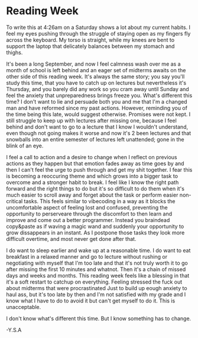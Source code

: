 * Reading Week

To write this at 4:26am on a Saturday shows a lot about my current habits. I feel my eyes pushing through the struggle of staying open as my fingers fly across the keyboard. My torso is straight, while my knees are bent to support the laptop that delicately balances between my stomach and thighs.

It's been a long September, and now I feel calmness wash over me as a month of school is left behind and an eager set of midterms awaits on the other side of this reading week. It's always the same story; you say you'll study this time, that you have to catch up on lectures but nevertheless it's Thursday, and you barely did any work so you cram away until Sunday and feel the anxiety that unpreparedness brings freeze you. What's different this time? I don't want to lie and persuade both you and me that I'm a changed man and have reformed since my past actions. However, reminding you of the time being this late, would suggest otherwise. Promises were not kept. I still struggle to keep up with lectures after missing one, because I feel behind and don't want to go to a lecture that I know I wouldn't understand, even though not going makes it worse and now it's 2 been lectures and that snowballs into an entire semester of lectures left unattended; gone in the blink of an eye.

I feel a call to action and a desire to change when I reflect on previous actions as they happen but that emotion fades away as time goes by and then I can't feel the urge to push through and get my shit together. I fear this is becoming a reoccuring theme and which grows into a bigger task to overcome and a stronger habit to break. I feel like I know the right path forward and the right things to do but it's so difficult to do them when it's much easier to scroll away and forget about the task or perform easier non-critical tasks. This feels similar to vibecoding in a way as it blocks the uncomfortable aspect of feeling lost and confused, preventing the opportunity to perserveare through the discomfort to then learn and improve and come out a better programmer. Instead you braindead copy&paste as if waving a magic wand and suddenly your opportunity to grow dissappears in an instant. As I postpone those tasks they look more difficult overtime, and most never get done after that.

I do want to sleep earlier and wake up at a reasonable time. I do want to eat breakfast in a relaxed manner and go to lecture without rushing or negotiating with myself that I'm too late and that it's not truly worth it to go after missing the first 10 minutes and whatnot. Then it's a chain of missed days and weeks and months. This reading week feels like a blessing in that it's a soft restart to catchup on everything.  Feeling stressed the fuck out about midterms that were procrastinated Just to build up eough anxiety to haul ass, but it's too late by then and I'm not satisfied with my grade and I know what I have to do to avoid it but can't get myself to do it. This is unacceptable.

I don't know what's different this time. But I know something has to change.

-Y.S.A
